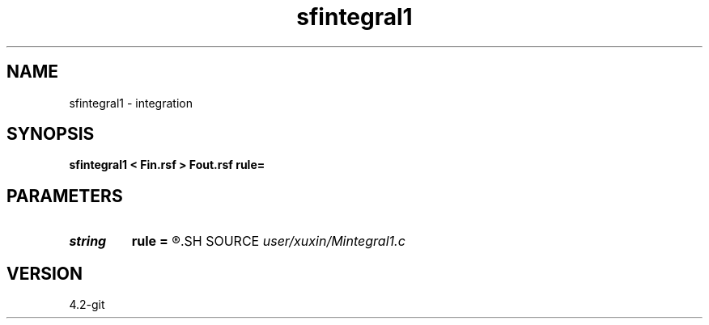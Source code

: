 .TH sfintegral1 1  "APRIL 2023" Madagascar "Madagascar Manuals"
.SH NAME
sfintegral1 \- integration 
.SH SYNOPSIS
.B sfintegral1 < Fin.rsf > Fout.rsf rule=
.SH PARAMETERS
.PD 0
.TP
.I string 
.B rule
.B =
.R  	t, s : quadrature rules
.SH SOURCE
.I user/xuxin/Mintegral1.c
.SH VERSION
4.2-git
